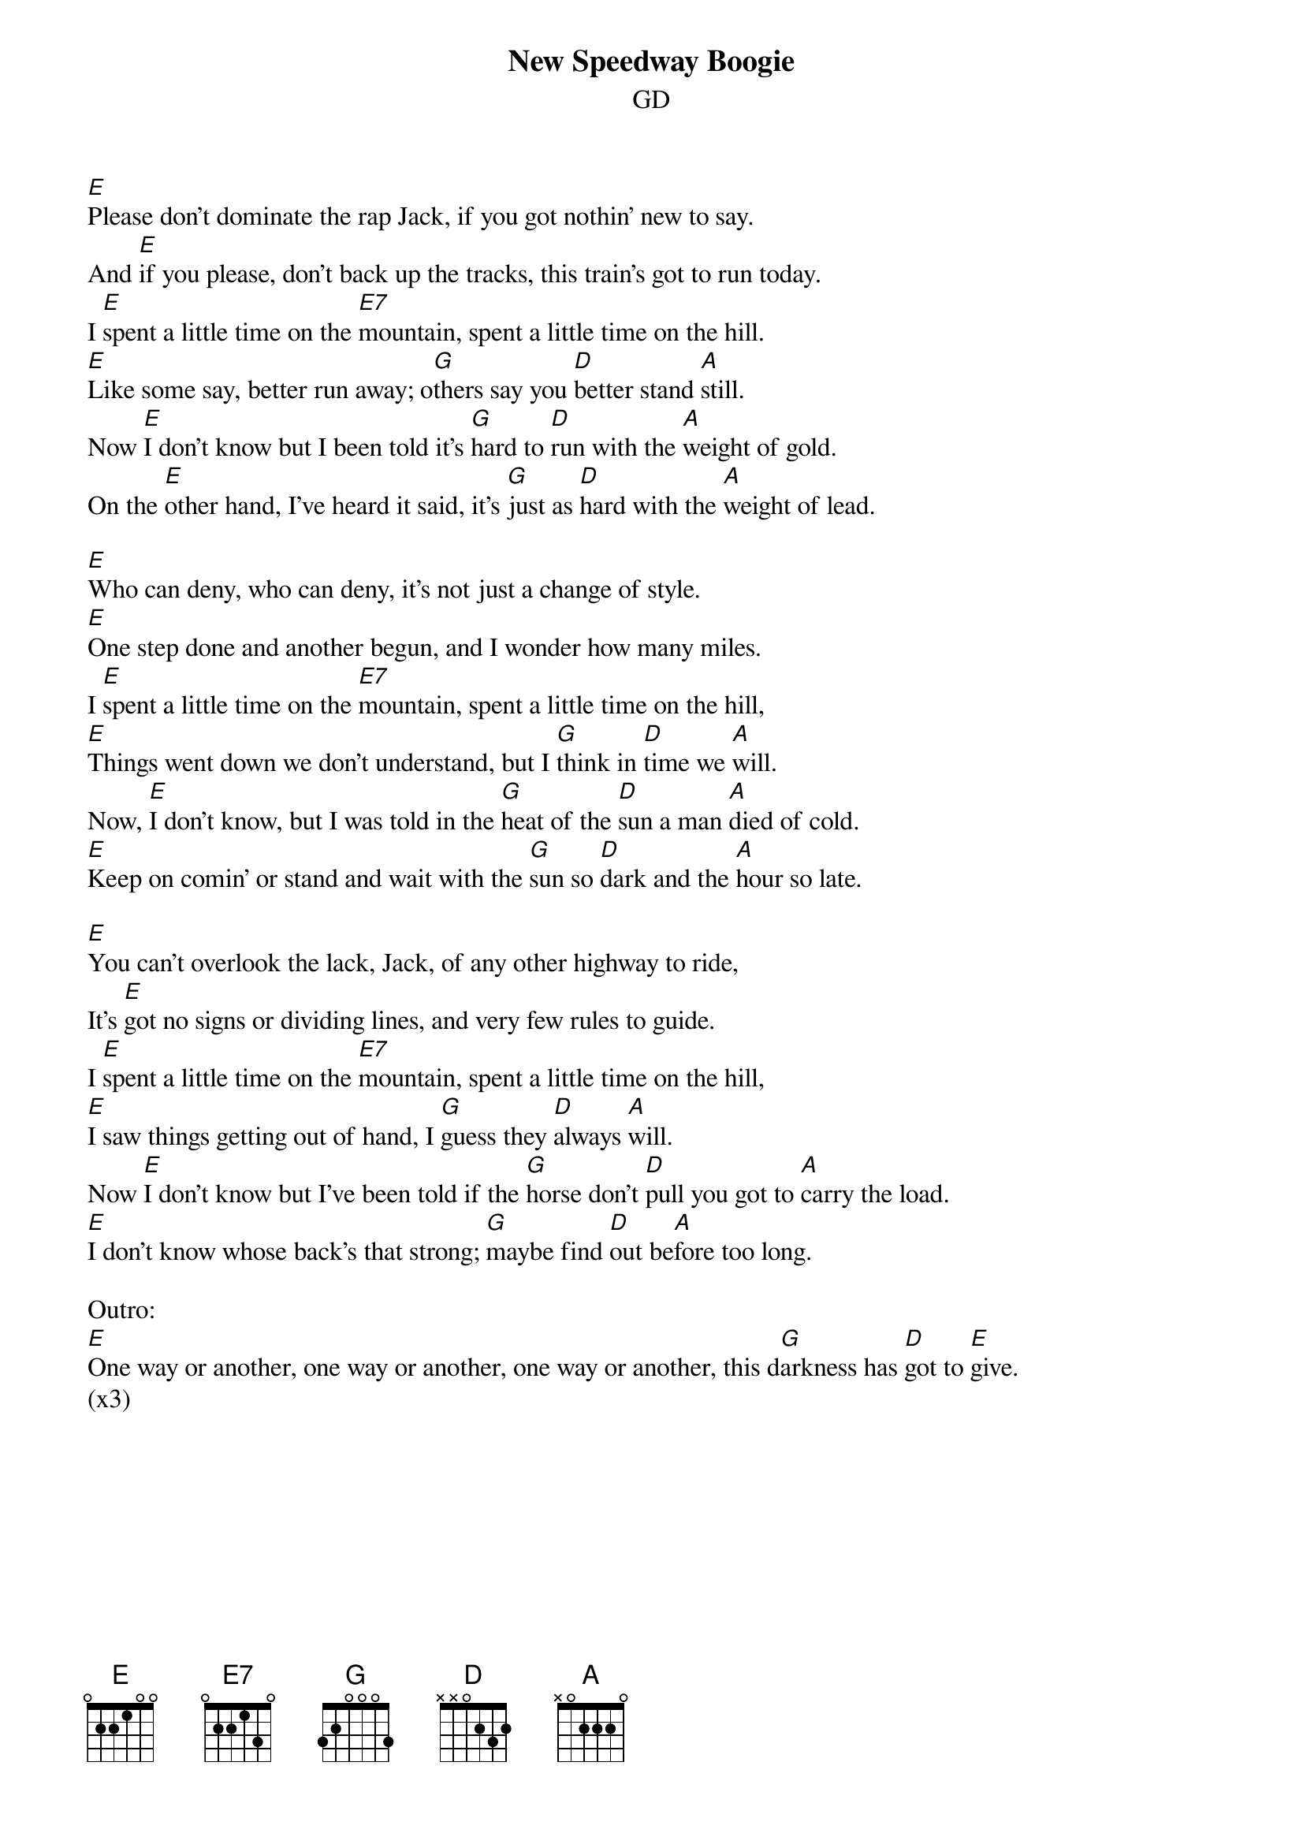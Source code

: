 {title: New Speedway Boogie}
{subtitle: GD}


{sov}
[E]Please don't dominate the rap Jack, if you got nothin' new to say.
And [E]if you please, don't back up the tracks, this train's got to run today.
I [E]spent a little time on the [E7]mountain, spent a little time on the hill.
[E]Like some say, better run away; o[G]thers say you [D]better stand [A]still.
Now [E]I don't know but I been told it's [G]hard to [D]run with the [A]weight of gold.
On the [E]other hand, I've heard it said, it's [G]just as [D]hard with the [A]weight of lead.
{eov}

{sov}
[E]Who can deny, who can deny, it's not just a change of style.
[E]One step done and another begun, and I wonder how many miles.
I [E]spent a little time on the [E7]mountain, spent a little time on the hill,
[E]Things went down we don't understand, but I [G]think in [D]time we [A]will.
Now, [E]I don't know, but I was told in the [G]heat of the [D]sun a man [A]died of cold.
[E]Keep on comin' or stand and wait with the [G]sun so [D]dark and the [A]hour so late.
{eov}

{sov}
[E]You can't overlook the lack, Jack, of any other highway to ride,
It's [E]got no signs or dividing lines, and very few rules to guide.
I [E]spent a little time on the [E7]mountain, spent a little time on the hill,
[E]I saw things getting out of hand, I [G]guess they [D]always [A]will.
Now [E]I don't know but I've been told if the [G]horse don't [D]pull you got to [A]carry the load.
[E]I don't know whose back's that strong; [G]maybe find [D]out be[A]fore too long.
{eov}

Outro:
[E]One way or another, one way or another, one way or another, this d[G]arkness has [D]got to [E]give.
(x3)



